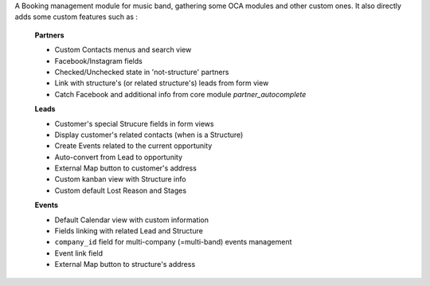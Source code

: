 A Booking management module for music band, gathering some OCA modules and other custom ones. It also directly adds some custom features such as :

    **Partners**

    - Custom Contacts menus and search view
    - Facebook/Instagram fields
    - Checked/Unchecked state in 'not-structure' partners
    - Link with structure's (or related structure's) leads from form view
    - Catch Facebook and additional info from core module *partner_autocomplete*

    **Leads**

    - Customer's special Strucure fields in form views
    - Display customer's related contacts (when is a Structure)
    - Create Events related to the current opportunity
    - Auto-convert from Lead to opportunity
    - External Map button to customer's address
    - Custom kanban view with Structure info
    - Custom default Lost Reason and Stages

    **Events**

    - Default Calendar view with custom information
    - Fields linking with related Lead and Structure
    - ``company_id`` field for multi-company (=multi-band) events management
    - Event link field
    - External Map button to structure's address
